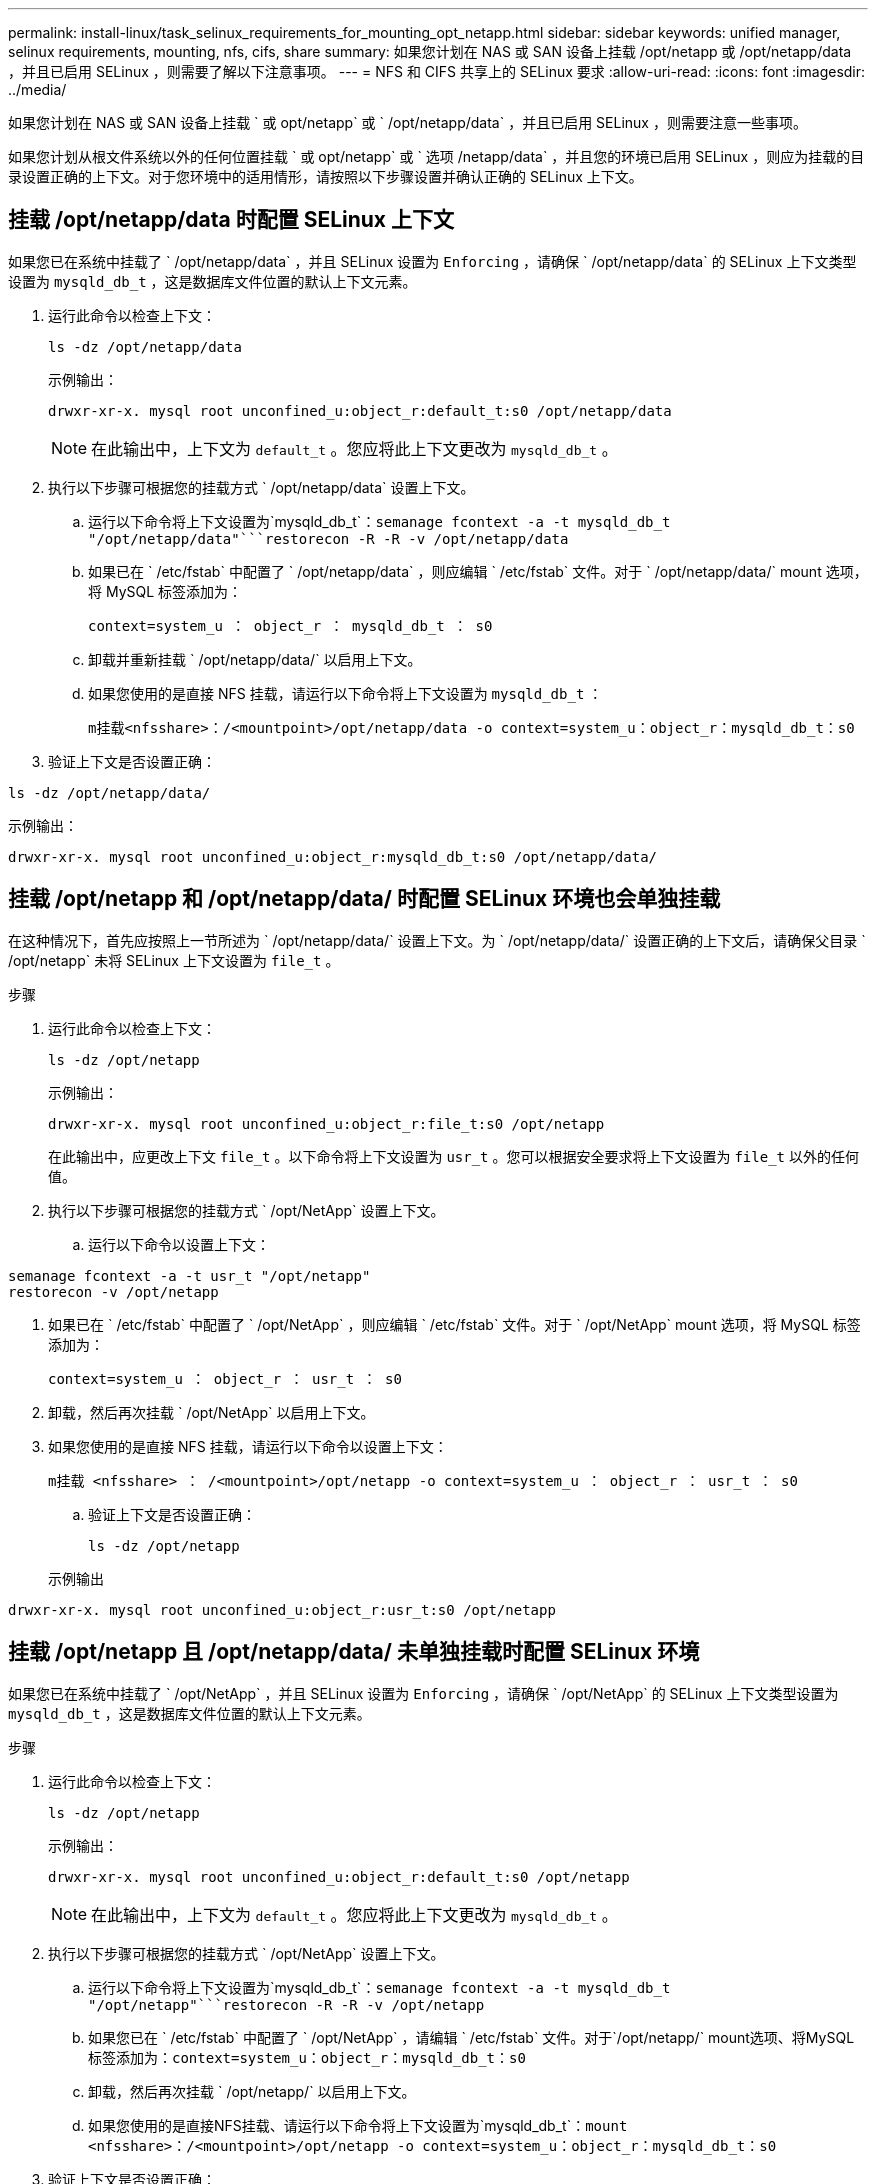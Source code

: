 ---
permalink: install-linux/task_selinux_requirements_for_mounting_opt_netapp.html 
sidebar: sidebar 
keywords: unified manager, selinux requirements, mounting, nfs, cifs, share 
summary: 如果您计划在 NAS 或 SAN 设备上挂载 /opt/netapp 或 /opt/netapp/data ，并且已启用 SELinux ，则需要了解以下注意事项。 
---
= NFS 和 CIFS 共享上的 SELinux 要求
:allow-uri-read: 
:icons: font
:imagesdir: ../media/


[role="lead"]
如果您计划在 NAS 或 SAN 设备上挂载 ` 或 opt/netapp` 或 ` /opt/netapp/data` ，并且已启用 SELinux ，则需要注意一些事项。

如果您计划从根文件系统以外的任何位置挂载 ` 或 opt/netapp` 或 ` 选项 /netapp/data` ，并且您的环境已启用 SELinux ，则应为挂载的目录设置正确的上下文。对于您环境中的适用情形，请按照以下步骤设置并确认正确的 SELinux 上下文。



== 挂载 /opt/netapp/data 时配置 SELinux 上下文

如果您已在系统中挂载了 ` /opt/netapp/data` ，并且 SELinux 设置为 `Enforcing` ，请确保 ` /opt/netapp/data` 的 SELinux 上下文类型设置为 `mysqld_db_t` ，这是数据库文件位置的默认上下文元素。

. 运行此命令以检查上下文：
+
`ls -dz /opt/netapp/data`

+
示例输出：

+
[listing]
----
drwxr-xr-x. mysql root unconfined_u:object_r:default_t:s0 /opt/netapp/data
----
+

NOTE: 在此输出中，上下文为 `default_t` 。您应将此上下文更改为 `mysqld_db_t` 。

. 执行以下步骤可根据您的挂载方式 ` /opt/netapp/data` 设置上下文。
+
.. 运行以下命令将上下文设置为`mysqld_db_t`：`semanage fcontext -a -t mysqld_db_t "/opt/netapp/data"```restorecon -R -R -v /opt/netapp/data`
.. 如果已在 ` /etc/fstab` 中配置了 ` /opt/netapp/data` ，则应编辑 ` /etc/fstab` 文件。对于 ` /opt/netapp/data/` mount 选项，将 MySQL 标签添加为：
+
`context=system_u ： object_r ： mysqld_db_t ： s0`

.. 卸载并重新挂载 ` /opt/netapp/data/` 以启用上下文。
.. 如果您使用的是直接 NFS 挂载，请运行以下命令将上下文设置为 `mysqld_db_t` ：
+
`m挂载<nfsshare>：/<mountpoint>/opt/netapp/data -o context=system_u：object_r：mysqld_db_t：s0`



. 验证上下文是否设置正确：


`ls -dz /opt/netapp/data/`

示例输出：

[listing]
----
drwxr-xr-x. mysql root unconfined_u:object_r:mysqld_db_t:s0 /opt/netapp/data/
----


== 挂载 /opt/netapp 和 /opt/netapp/data/ 时配置 SELinux 环境也会单独挂载

在这种情况下，首先应按照上一节所述为 ` /opt/netapp/data/` 设置上下文。为 ` /opt/netapp/data/` 设置正确的上下文后，请确保父目录 ` /opt/netapp` 未将 SELinux 上下文设置为 `file_t` 。

.步骤
. 运行此命令以检查上下文：
+
`ls -dz /opt/netapp`

+
示例输出：

+
[listing]
----
drwxr-xr-x. mysql root unconfined_u:object_r:file_t:s0 /opt/netapp
----
+
在此输出中，应更改上下文 `file_t` 。以下命令将上下文设置为 `usr_t` 。您可以根据安全要求将上下文设置为 `file_t` 以外的任何值。

. 执行以下步骤可根据您的挂载方式 ` /opt/NetApp` 设置上下文。
+
.. 运行以下命令以设置上下文：




[listing]
----
semanage fcontext -a -t usr_t "/opt/netapp"
restorecon -v /opt/netapp
----
. 如果已在 ` /etc/fstab` 中配置了 ` /opt/NetApp` ，则应编辑 ` /etc/fstab` 文件。对于 ` /opt/NetApp` mount 选项，将 MySQL 标签添加为：
+
`context=system_u ： object_r ： usr_t ： s0`

. 卸载，然后再次挂载 ` /opt/NetApp` 以启用上下文。
. 如果您使用的是直接 NFS 挂载，请运行以下命令以设置上下文：
+
`m挂载 <nfsshare> ： /<mountpoint>/opt/netapp -o context=system_u ： object_r ： usr_t ： s0`

+
.. 验证上下文是否设置正确：
+
`ls -dz /opt/netapp`

+
示例输出





[listing]
----
drwxr-xr-x. mysql root unconfined_u:object_r:usr_t:s0 /opt/netapp
----


== 挂载 /opt/netapp 且 /opt/netapp/data/ 未单独挂载时配置 SELinux 环境

如果您已在系统中挂载了 ` /opt/NetApp` ，并且 SELinux 设置为 `Enforcing` ，请确保 ` /opt/NetApp` 的 SELinux 上下文类型设置为 `mysqld_db_t` ，这是数据库文件位置的默认上下文元素。

.步骤
. 运行此命令以检查上下文：
+
`ls -dz /opt/netapp`

+
示例输出：

+
[listing]
----
drwxr-xr-x. mysql root unconfined_u:object_r:default_t:s0 /opt/netapp
----
+

NOTE: 在此输出中，上下文为 `default_t` 。您应将此上下文更改为 `mysqld_db_t` 。

. 执行以下步骤可根据您的挂载方式 ` /opt/NetApp` 设置上下文。
+
.. 运行以下命令将上下文设置为`mysqld_db_t`：`semanage fcontext -a -t mysqld_db_t "/opt/netapp"```restorecon -R -R -v /opt/netapp`
.. 如果您已在 ` /etc/fstab` 中配置了 ` /opt/NetApp` ，请编辑 ` /etc/fstab` 文件。对于`/opt/netapp/` mount选项、将MySQL标签添加为：`context=system_u：object_r：mysqld_db_t：s0`
.. 卸载，然后再次挂载 ` /opt/netapp/` 以启用上下文。
.. 如果您使用的是直接NFS挂载、请运行以下命令将上下文设置为`mysqld_db_t`：`mount <nfsshare>：/<mountpoint>/opt/netapp -o context=system_u：object_r：mysqld_db_t：s0`


. 验证上下文是否设置正确：


`ls -dz /opt/netapp/`

示例输出：

[listing]
----
drwxr-xr-x. mysql root unconfined_u:object_r:mysqld_db_t:s0 /opt/netapp/
----
'''